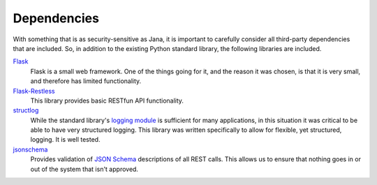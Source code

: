 ============
Dependencies
============

With something that is as security-sensitive as Jana, it is important to
carefully consider all third-party dependencies that are included.  So, in
addition to the existing Python standard library, the following libraries
are included.

`Flask`_
    Flask is a small web framework. One of the things going for it, and the
    reason it was chosen, is that it is very small, and therefore has limited
    functionality.

`Flask-Restless`_
    This library provides basic RESTfun API functionality.

`structlog`_
    While the standard library's `logging module`_ is sufficient for many
    applications, in this situation it was critical to be able to have very
    structured logging. This library was written specifically to allow for
    flexible, yet structured, logging. It is well tested.

`jsonschema`_
    Provides validation of `JSON Schema`_ descriptions of all REST calls.
    This allows us to ensure that nothing goes in or out of the system that
    isn't approved.

.. _structlog: https://pypi.python.org/pypi/structlog
.. _logging module: https://docs.python.org/3.4/library/logging.html
.. _Flask: http://flask.pocoo.org/
.. _jsonschema: https://pypi.python.org/pypi/jsonschema
.. _Flask-Restless: http://flask-restless.readthedocs.org/
.. _JSON Schema: http://json-schema.org/

